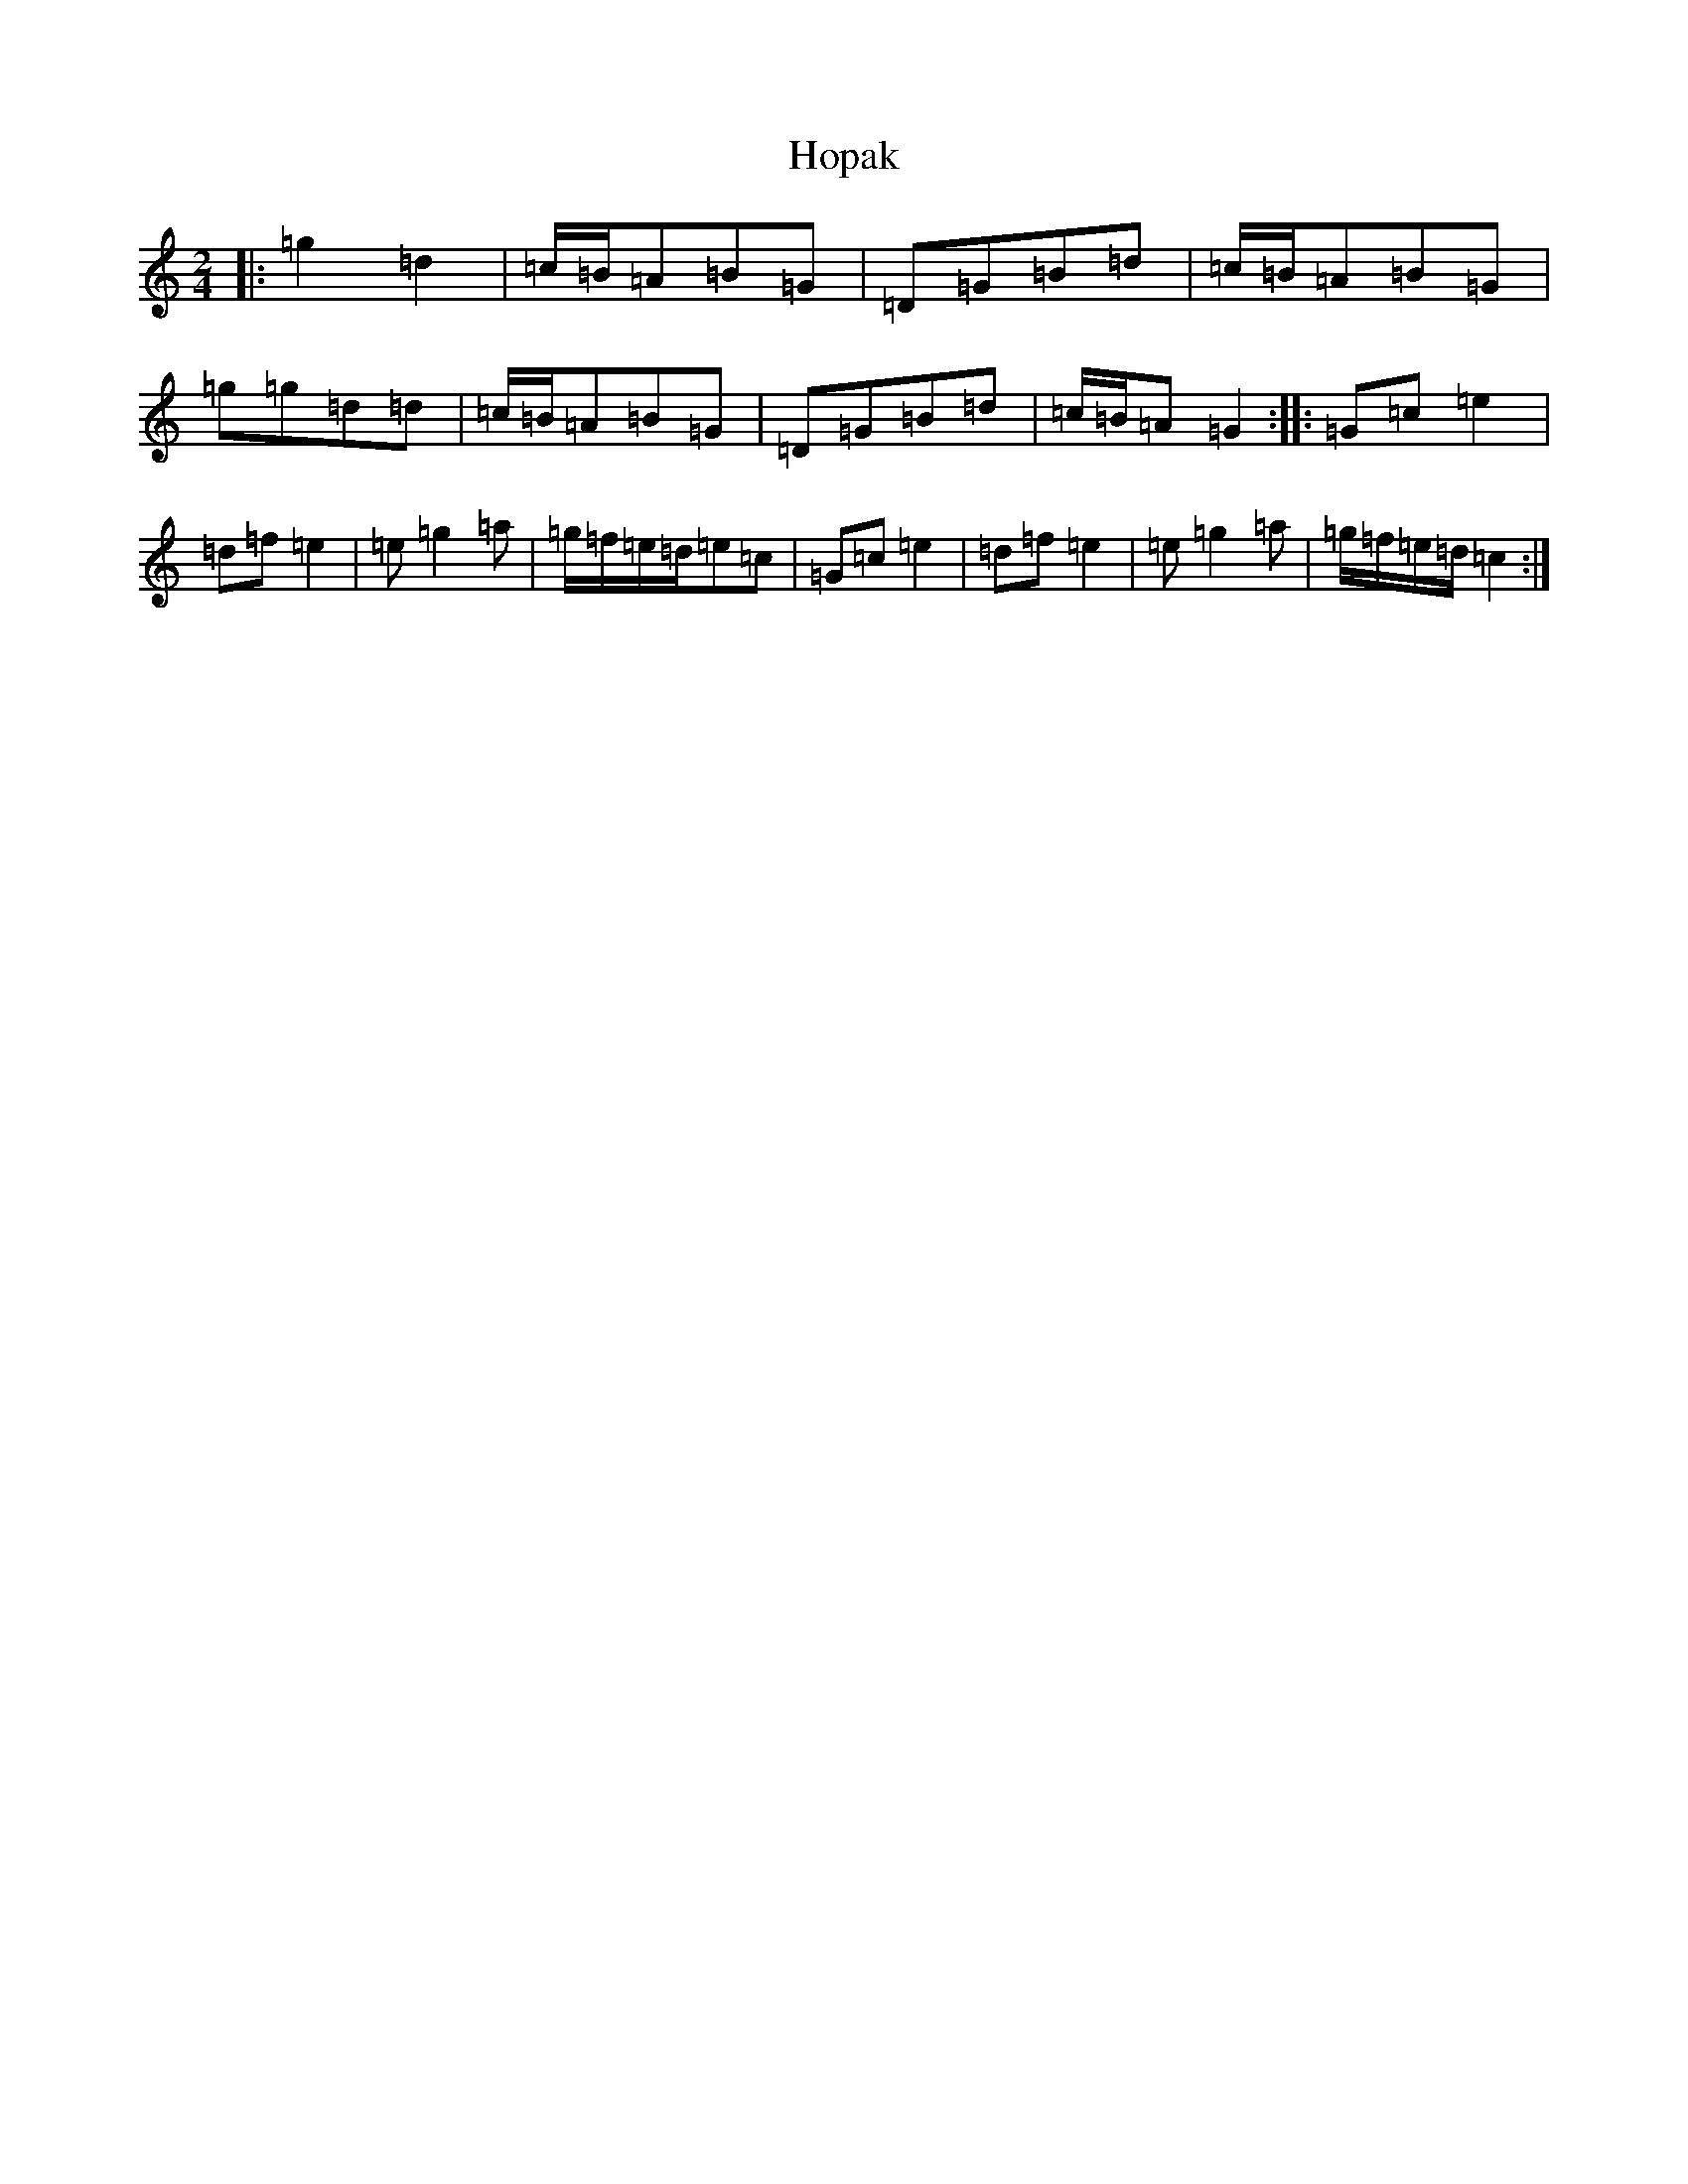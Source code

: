 X: 9316
T: Hopak
S: https://thesession.org/tunes/6076#setting6076
R: polka
M:2/4
L:1/8
K: C Major
|:=g2=d2|=c/2=B/2=A=B=G|=D=G=B=d|=c/2=B/2=A=B=G|=g=g=d=d|=c/2=B/2=A=B=G|=D=G=B=d|=c/2=B/2=A=G2:||:=G=c=e2|=d=f=e2|=e=g2=a|=g/2=f/2=e/2=d/2=e=c|=G=c=e2|=d=f=e2|=e=g2=a|=g/2=f/2=e/2=d/2=c2:|